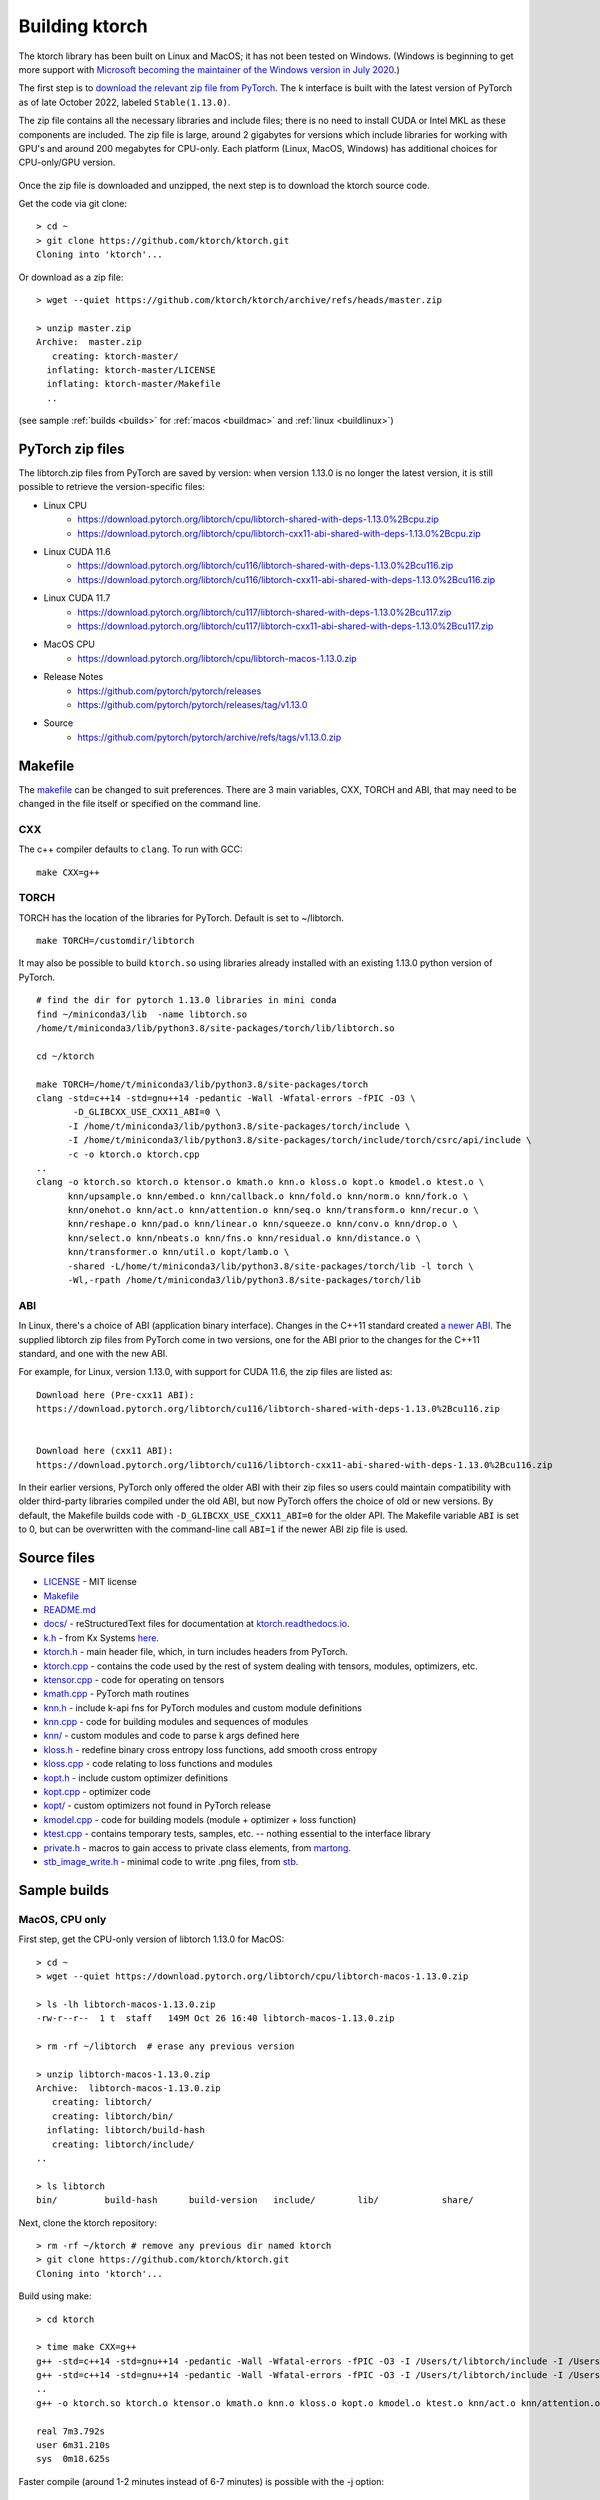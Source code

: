 .. _build:

Building ktorch
===============

The ktorch library has been built on Linux and MacOS; it has not been tested on Windows.
(Windows is beginning to get more support with `Microsoft becoming the maintainer of the Windows version in July 2020 <https://pytorch.org/blog/microsoft-becomes-maintainer-of-the-windows-version-of-pytorch/>`_.)

The first step is to `download the relevant zip file from PyTorch <https://pytorch.org/get-started/locally/>`_.
The k interface is built with the latest version of PyTorch as of late October 2022, labeled ``Stable(1.13.0)``.

The zip file contains all the necessary libraries and include files; there is no need to install CUDA or Intel MKL as these components are included.
The zip file is large, around 2 gigabytes for versions which include libraries for working with GPU's and around 200 megabytes for CPU-only.
Each platform (Linux, MacOS, Windows) has additional choices for CPU-only/GPU version.

.. figure:: linux.cuda.png
   :scale: 40 %
   :alt: libtorch.zip files for linux and CUDA 11.3

Once the zip file is downloaded and unzipped, the next step is to download the ktorch source code.

Get the code via git clone:

::

   > cd ~
   > git clone https://github.com/ktorch/ktorch.git
   Cloning into 'ktorch'...

Or download as a zip file:

::

   > wget --quiet https://github.com/ktorch/ktorch/archive/refs/heads/master.zip

   > unzip master.zip
   Archive:  master.zip
      creating: ktorch-master/
     inflating: ktorch-master/LICENSE   
     inflating: ktorch-master/Makefile  
     ..

(see sample :ref:`builds <builds>` for :ref:`macos <buildmac>` and :ref:`linux <buildlinux>`)

.. index:: Makefile

PyTorch zip files
*****************

The libtorch.zip files from PyTorch are saved by version: when version 1.13.0 is no longer the latest version, it is still possible to retrieve the version-specific files:

- Linux CPU
   - https://download.pytorch.org/libtorch/cpu/libtorch-shared-with-deps-1.13.0%2Bcpu.zip
   - https://download.pytorch.org/libtorch/cpu/libtorch-cxx11-abi-shared-with-deps-1.13.0%2Bcpu.zip

- Linux CUDA 11.6
   - https://download.pytorch.org/libtorch/cu116/libtorch-shared-with-deps-1.13.0%2Bcu116.zip
   - https://download.pytorch.org/libtorch/cu116/libtorch-cxx11-abi-shared-with-deps-1.13.0%2Bcu116.zip

- Linux CUDA 11.7
   - https://download.pytorch.org/libtorch/cu117/libtorch-shared-with-deps-1.13.0%2Bcu117.zip
   - https://download.pytorch.org/libtorch/cu117/libtorch-cxx11-abi-shared-with-deps-1.13.0%2Bcu117.zip

- MacOS CPU
   - https://download.pytorch.org/libtorch/cpu/libtorch-macos-1.13.0.zip

- Release Notes
   - https://github.com/pytorch/pytorch/releases
   - https://github.com/pytorch/pytorch/releases/tag/v1.13.0

- Source
   - https://github.com/pytorch/pytorch/archive/refs/tags/v1.13.0.zip

Makefile
********

The `makefile <https://github.com/ktorch/ktorch/blob/master/Makefile>`_ can be changed to suit preferences.
There are 3 main variables, CXX, TORCH and ABI, that may need to be changed in the file itself or specified on the command line.

CXX
^^^

The c++ compiler defaults to ``clang``. To run with GCC:

::

   make CXX=g++

TORCH
^^^^^

TORCH has the location of the libraries for PyTorch. Default is set to ~/libtorch.

::

   make TORCH=/customdir/libtorch

It may also be possible to build ``ktorch.so`` using libraries already installed with an existing 1.13.0 python version of PyTorch.


::

   # find the dir for pytorch 1.13.0 libraries in mini conda
   find ~/miniconda3/lib  -name libtorch.so 
   /home/t/miniconda3/lib/python3.8/site-packages/torch/lib/libtorch.so

   cd ~/ktorch

   make TORCH=/home/t/miniconda3/lib/python3.8/site-packages/torch
   clang -std=c++14 -std=gnu++14 -pedantic -Wall -Wfatal-errors -fPIC -O3 \
          -D_GLIBCXX_USE_CXX11_ABI=0 \
         -I /home/t/miniconda3/lib/python3.8/site-packages/torch/include \
         -I /home/t/miniconda3/lib/python3.8/site-packages/torch/include/torch/csrc/api/include \
         -c -o ktorch.o ktorch.cpp
   ..
   clang -o ktorch.so ktorch.o ktensor.o kmath.o knn.o kloss.o kopt.o kmodel.o ktest.o \
         knn/upsample.o knn/embed.o knn/callback.o knn/fold.o knn/norm.o knn/fork.o \
         knn/onehot.o knn/act.o knn/attention.o knn/seq.o knn/transform.o knn/recur.o \
         knn/reshape.o knn/pad.o knn/linear.o knn/squeeze.o knn/conv.o knn/drop.o \
         knn/select.o knn/nbeats.o knn/fns.o knn/residual.o knn/distance.o \
         knn/transformer.o knn/util.o kopt/lamb.o \
         -shared -L/home/t/miniconda3/lib/python3.8/site-packages/torch/lib -l torch \
         -Wl,-rpath /home/t/miniconda3/lib/python3.8/site-packages/torch/lib

ABI
^^^

In Linux, there's a choice of ABI (application binary interface). Changes in the C++11 standard created
`a newer ABI <https://developers.redhat.com/blog/2015/02/05/gcc5-and-the-c11-abi/>`_.  The supplied libtorch zip files from PyTorch come in two versions,
one for the ABI prior to the changes for the C++11 standard, and one with the new ABI.

For example, for Linux, version 1.13.0, with support for CUDA 11.6, the zip files are listed as:

::

   Download here (Pre-cxx11 ABI):
   https://download.pytorch.org/libtorch/cu116/libtorch-shared-with-deps-1.13.0%2Bcu116.zip


   Download here (cxx11 ABI):
   https://download.pytorch.org/libtorch/cu116/libtorch-cxx11-abi-shared-with-deps-1.13.0%2Bcu116.zip



In their earlier versions, PyTorch only offered the older ABI with their zip files so users could maintain compatibility with older third-party libraries compiled under the old ABI, but now PyTorch offers the choice of old or new versions.
By default, the Makefile builds code with ``-D_GLIBCXX_USE_CXX11_ABI=0`` for the older API.
The Makefile variable ``ABI`` is set to 0, but can be overwritten with the command-line call ``ABI=1`` if the newer ABI zip file is used.

Source files
************

- `LICENSE <https://github.com/ktorch/ktorch/blob/master/LICENSE>`_ - MIT license
- `Makefile <https://github.com/ktorch/ktorch/blob/master/Makefile>`_
- `README.md <https://github.com/ktorch/ktorch/blob/master/README.md>`_
- `docs/ <https://github.com/ktorch/ktorch/tree/master/docs>`_ - reStructuredText files for documentation at `ktorch.readthedocs.io <https://ktorch.readthedocs.io/>`_.
- `k.h <https://github.com/ktorch/ktorch/blob/master/k.h>`_ - from Kx Systems `here <https://github.com/KxSystems/kdb/blob/master/c/c/k.h>`_.
- `ktorch.h <https://github.com/ktorch/ktorch/blob/master/ktorch.h>`_ - main header file, which, in turn includes headers from PyTorch.
- `ktorch.cpp <https://github.com/ktorch/ktorch/blob/master/ktorch.cpp>`_ - contains the code used by the rest of system dealing with tensors, modules, optimizers, etc.
- `ktensor.cpp <https://github.com/ktorch/ktorch/blob/master/ktensor.cpp>`_ - code for operating on tensors
- `kmath.cpp <https://github.com/ktorch/ktorch/blob/master/kmath.cpp>`_ - PyTorch math routines
- `knn.h <https://github.com/ktorch/ktorch/blob/master/knn.h>`_ - include k-api fns for PyTorch modules and custom module definitions
- `knn.cpp <https://github.com/ktorch/ktorch/blob/master/knn.cpp>`_ - code for building modules and sequences of modules
- `knn/ <https://github.com/ktorch/ktorch/tree/master/knn>`_ - custom modules and code to parse k args defined here
- `kloss.h <https://github.com/ktorch/ktorch/blob/master/kloss.h>`_ - redefine binary cross entropy loss functions, add smooth cross entropy
- `kloss.cpp <https://github.com/ktorch/ktorch/blob/master/kloss.cpp>`_ - code relating to loss functions and modules
- `kopt.h <https://github.com/ktorch/ktorch/blob/master/kopt.h>`_ - include custom optimizer definitions
- `kopt.cpp <https://github.com/ktorch/ktorch/blob/master/kopt.cpp>`_ - optimizer code
- `kopt/ <https://github.com/ktorch/ktorch/tree/master/kopt>`_ - custom optimizers not found in PyTorch release
- `kmodel.cpp <https://github.com/ktorch/ktorch/blob/master/kmodel.cpp>`_ - code for building models (module + optimizer + loss function)
- `ktest.cpp <https://github.com/ktorch/ktorch/blob/master/ktest.cpp>`_ - contains temporary tests, samples, etc. -- nothing essential to the interface library
- `private.h <https://github.com/ktorch/ktorch/blob/master/private.h>`_ - macros to gain access to private class elements, from `martong <https://github.com/martong/access_private>`_.
- `stb_image_write.h <https://github.com/ktorch/ktorch/blob/master/stb_image_write.h>`_ - minimal code to write .png files, from `stb <https://github.com/nothings/stb/blob/master/stb_image_write.h>`_.

.. _builds:

Sample builds
*************

.. _buildmac:

MacOS, CPU only
^^^^^^^^^^^^^^^

First step, get the CPU-only version of libtorch 1.13.0 for MacOS:

::

   > cd ~
   > wget --quiet https://download.pytorch.org/libtorch/cpu/libtorch-macos-1.13.0.zip

   > ls -lh libtorch-macos-1.13.0.zip 
   -rw-r--r--  1 t  staff   149M Oct 26 16:40 libtorch-macos-1.13.0.zip

   > rm -rf ~/libtorch  # erase any previous version

   > unzip libtorch-macos-1.13.0.zip 
   Archive:  libtorch-macos-1.13.0.zip
      creating: libtorch/
      creating: libtorch/bin/
     inflating: libtorch/build-hash     
      creating: libtorch/include/
   ..

   > ls libtorch
   bin/		build-hash	build-version	include/	lib/		share/

Next, clone the ktorch repository:

::

   > rm -rf ~/ktorch # remove any previous dir named ktorch
   > git clone https://github.com/ktorch/ktorch.git
   Cloning into 'ktorch'...

Build using make:

::

   > cd ktorch

   > time make CXX=g++
   g++ -std=c++14 -std=gnu++14 -pedantic -Wall -Wfatal-errors -fPIC -O3 -I /Users/t/libtorch/include -I /Users/t/libtorch/include/torch/csrc/api/include   -c -o ktorch.o ktorch.cpp
   g++ -std=c++14 -std=gnu++14 -pedantic -Wall -Wfatal-errors -fPIC -O3 -I /Users/t/libtorch/include -I /Users/t/libtorch/include/torch/csrc/api/include   -c -o ktensor.o ktensor.cpp
   ..
   g++ -o ktorch.so ktorch.o ktensor.o kmath.o knn.o kloss.o kopt.o kmodel.o ktest.o knn/act.o knn/attention.o knn/callback.o knn/conv.o knn/distance.o knn/drop.o knn/embed.o knn/fns.o knn/fold.o knn/fork.o knn/linear.o knn/nbeats.o knn/norm.o knn/onehot.o knn/pad.o knn/recur.o knn/reshape.o knn/residual.o knn/select.o knn/seq.o knn/squeeze.o knn/transform.o knn/transformer.o knn/upsample.o knn/util.o kopt/lamb.o -undefined dynamic_lookup -shared -L/Users/t/libtorch/lib -l torch -l torch_cpu -Wl,-rpath /Users/t/libtorch/lib

   real	7m3.792s
   user	6m31.210s
   sys	0m18.625s


Faster compile (around 1-2 minutes instead of 6-7 minutes) is possible with the -j option:

::

   > make -s clean

   > time make -sj CXX=g++

   real	1m42.412s
   user	10m11.067s
   sys	0m22.923s

   > ls -lh ./ktorch.so
   -rwxr-xr-x  1 t  staff   4.3M Oct 31 09:22 ./ktorch.so*

Check if the ``ktorch.so`` library can be loaded from within a k session:

::

   > q
   KDB+ 4.0 2021.07.12 Copyright (C) 1993-2021 Kx Systems
   m64/ 8(16)core 32768MB

   q).nn:(`ktorch 2:`fns,1)[]   / define interface functions in .nn

   q).nn.setting[]
   mkl               | 1b   /Intel's MKL libraries are available
   openmp            | 0b
   threads           | 1
   interopthreads    | 1
   cuda              | 0b   /no GPU libraries with CPU-only libtorch
   magma             | 0b
   cudnn             | 0b
   cudnnversion      | 0N
   cudadevices       | 0
   benchmark         | 0b
   deterministic     | 0
   cudnndeterministic| 0b
   stackframe        | 0b
   alloptions        | 1b
   complexfirst      | 1b

Checking the configuration:

::

   q).nn.config[]
   PyTorch built with:
     - GCC 4.2
     - C++ Version: 201402
     - clang 12.0.0
     - Intel(R) Math Kernel Library Version 2020.0.1 Product Build 20200208 for Intel(R) 64 architecture applications
     - Intel(R) MKL-DNN v2.6.0 (Git Hash 52b5f107dd9cf10910aaa19cb47f3abf9b349815)
     - LAPACK is enabled (usually provided by MKL)
     - NNPACK is enabled
     - CPU capability usage: NO AVX
     - Build settings: BLAS_INFO=mkl, BUILD_TYPE=Release, CXX_COMPILER=/Applications/Xcode_12.4.app/Contents/Developer/Toolchains/XcodeDefault.xctoolchain/usr/bin/c++, CXX_FLAGS= -Wno-deprecated -fvisibility-inlines-hidden -Wno-deprecated-declarations -DUSE_PTHREADPOOL -DNDEBUG -DUSE_KINETO -DLIBKINETO_NOCUPTI -DUSE_FBGEMM -DUSE_QNNPACK -DUSE_PYTORCH_QNNPACK -DUSE_XNNPACK -DUSE_PYTORCH_METAL_EXPORT -DSYMBOLICATE_MOBILE_DEBUG_HANDLE -DEDGE_PROFILER_USE_KINETO -DUSE_COREML_DELEGATE -O2 -fPIC -Wno-narrowing -Wall -Wextra -Werror=return-type -Werror=non-virtual-dtor -Wno-missing-field-initializers -Wno-type-limits -Wno-array-bounds -Wno-unknown-pragmas -Wunused-local-typedefs -Wno-unused-parameter -Wno-unused-function -Wno-unused-result -Wno-strict-overflow -Wno-strict-aliasing -Wno-error=deprecated-declarations -Wvla-extension -Wno-range-loop-analysis -Wno-pass-failed -Wno-error=pedantic -Wno-error=redundant-decls -Wno-error=old-style-cast -Wconstant-conversion -Wno-invalid-partial-specialization -Wno-typedef-redefinition -Wno-unused-private-field -Wno-inconsistent-missing-override -Wno-c++14-extensions -Wno-constexpr-not-const -Wno-missing-braces -Wunused-lambda-capture -Wunused-local-typedef -Qunused-arguments -fcolor-diagnostics -fdiagnostics-color=always -fno-math-errno -fno-trapping-math -Werror=format -Wno-unused-private-field -Wno-missing-braces -Wno-c++14-extensions -Wno-constexpr-not-const, LAPACK_INFO=mkl, PERF_WITH_AVX512=1, TORCH_VERSION=1.13.0, USE_CUDA=OFF, USE_CUDNN=OFF, USE_EXCEPTION_PTR=1, USE_GFLAGS=OFF, USE_GLOG=OFF, USE_MKL=ON, USE_MKLDNN=ON, USE_MPI=OFF, USE_NCCL=OFF, USE_NNPACK=ON, USE_OPENMP=OFF, USE_ROCM=OFF, 

   ATen/Parallel:
	   at::get_num_threads() : 4
	   at::get_num_interop_threads() : 4
   OpenMP not found
   Intel(R) Math Kernel Library Version 2020.0.1 Product Build 20200208 for Intel(R) 64 architecture applications
	   mkl_get_max_threads() : 1
   Intel(R) MKL-DNN v2.6.0 (Git Hash 52b5f107dd9cf10910aaa19cb47f3abf9b349815)
   std::thread::hardware_concurrency() : 8
   Environment variables:
	   OMP_NUM_THREADS : [not set]
	   MKL_NUM_THREADS : [not set]
   ATen parallel backend: native thread pool

To make the ``ktorch.so`` library available to q sessions without specifying a path, can do something like the following:

::

   ln -s $(pwd)/ktorch.so ~/q/m64

Once the library is built, it can be tested with some examples:

::

   > cd
   > rm -rf examples
   > git clone https://github.com/ktorch/examples.git
  
   > q examples/start/spirals.q
   KDB+ 4.0 2021.07.12 Copyright (C) 1993-2021 Kx Systems
   m64/ 8(16)core 32768MB

                                        
            0       2   2 2 2 2 2          
          0 0       2 2 2 2 2 2 2 2        
        0 0     2 2 2 2 2 2 2 2 2 2 2      
      0 0 0   2 2 2 2             2 2 2    
    0 0 0     2 2 2         1       2 2 2  
    0 0 0   2 2 2 2     1 1 1         2 2  
    0 0 0   2 2 2     1 1 1 1 1 1       2 2
    0 0 0 2 2 2 2   1 1 1 1 1 1 1 1       2
    0 0 0   2 2 2   1 1 1     1 1 1 1      
    0 0 0     2 2 2 2 2 0 0     1 1 1      
    0 0 0     2 2 2 2 2 0 0     1 1 1      
      0 0 0 0   2 2 2 0 0 0 0   1 1 1      
      0 0 0 0 0 0   0 0 0 0     1 1 1      
        0 0 0 0 0 0 0 0 0       1 1 1      
            0 0 0 0 0 0 0     1 1 1 1      
                  0           1 1 1        
                            1 1 1 1        
                    1   1 1 1 1 1          
            1 1 1 1 1 1 1 1 1 1            
                  1 1 1 1 1                
   683 1360
   Accuracy on training data: 99.93333%
   Accuracy using new sample: 99.9%

.. _buildlinux:

Linux, CUDA 11.6
^^^^^^^^^^^^^^^^

Build in ``/tmp``, using the libtorch zip file for linux, version 1.13.0, CUDA 11.6 with newer c++ ABI.

::

   > cd /tmp
   > rm -rf libtorch
   > wget --quiet https://download.pytorch.org/libtorch/cu116/libtorch-cxx11-abi-shared-with-deps-1.13.0%2Bcu116.zip

   > ls -lh libtorch-cxx11-abi-shared-with-deps-1.13.0+cu116.zip 
   -rw-rw-r-- 1 t t 2.0G Oct 26 16:44 libtorch-cxx11-abi-shared-with-deps-1.13.0+cu116.zip

   > unzip -q libtorch-cxx11-abi-shared-with-deps-1.13.0+cu116.zip
   > ls libtorch
   bin/  build-hash  build-version  include/  lib/  share/

Get the ktorch repository as a zip file:

::

   > wget --quiet https://github.com/ktorch/ktorch/archive/refs/heads/master.zip
   > ls -lh master.zip
   -rw-rw-r-- 1 t t 533K Oct 31 13:49 master.zip

   > unzip -l master.zip | head
   Archive:  master.zip
   74baa28a81569b1313bd20bb7bef16b60c56b358
     Length      Date    Time    Name
   ---------  ---------- -----   ----
           0  2022-10-31 09:06   ktorch-master/
        1069  2022-10-31 09:06   ktorch-master/LICENSE
        2201  2022-10-31 09:06   ktorch-master/Makefile
         467  2022-10-31 09:06   ktorch-master/README.md
           0  2022-10-31 09:06   ktorch-master/docs/
          58  2022-10-31 09:06   ktorch-master/docs/.readthedocs.yaml

   > unzip -q master.zip
   > ls ktorch-master
   docs/  k.h  kloss.cpp  kloss.h	kmath.cpp  kmodel.cpp  knn/  knn.cpp  knn.h  kopt/  kopt.cpp  kopt.h  ktensor.cpp  ktest.cpp  ktorch.cpp  ktorch.h  LICENSE  Makefile  private.h  README.md  stb_image_write.h

Build with the ABI flag set on and the TORCH location pointing to the ``/tmp/torchlib`` directory, using ``clang``, the default compiler:

::

   > cd ktorch-master

   > time make ABI=1 TORCH=/tmp/libtorch
   clang -std=c++14 -std=gnu++14 -pedantic -Wall -Wfatal-errors -fPIC -O3 -D_GLIBCXX_USE_CXX11_ABI=1 -I /tmp/libtorch/include -I /tmp/libtorch/include/torch/csrc/api/include   -c -o ktorch.o ktorch.cpp
   clang -std=c++14 -std=gnu++14 -pedantic -Wall -Wfatal-errors -fPIC -O3 -D_GLIBCXX_USE_CXX11_ABI=1 -I /tmp/libtorch/include -I /tmp/libtorch/include/torch/csrc/api/include   -c -o ktensor.o ktensor.cpp
   ..
   clang -o ktorch.so ktorch.o ktensor.o kmath.o knn.o kloss.o kopt.o kmodel.o ktest.o knn/upsample.o knn/embed.o knn/callback.o knn/fold.o knn/norm.o knn/fork.o knn/onehot.o knn/act.o knn/attention.o knn/seq.o knn/transform.o knn/recur.o knn/reshape.o knn/pad.o knn/linear.o knn/squeeze.o knn/conv.o knn/drop.o knn/select.o knn/nbeats.o knn/fns.o knn/residual.o knn/distance.o knn/transformer.o knn/util.o kopt/lamb.o -shared -L/tmp/libtorch/lib -l torch -Wl,-rpath /tmp/libtorch/lib

   real	5m9.309s
   user	4m59.954s
   sys	0m8.698s

The build can be faster with parallel compilation if ordered output isn't required:

::

   > make -s clean

   > time make -sj ABI=1 TORCH=/tmp/libtorch

   real	1m5.826s
   user	8m28.047s
   sys	0m13.033s

Load in a k session, check version and settings:

::

   > pwd
   /tmp/ktorch-master

   > ls -lh ktorch.so
   -rwxrwxr-x 1 t t 5.7M Oct 31 14:01 ktorch.so*
   
   > mv ktorch.so ktorchtmp.so  #avoid confusion w'any ktorch.so

   > q
   KDB+ 4.0 2021.07.12 Copyright (C) 1993-2021 Kx Systems
   l64/ 12(16)core 64033MB 

   q){key[x]set'x}(`ktorchtmp 2:`fns,1)[]; /define api fns in root

   q)version[]
   1.13

   q)version()
   "1.13.0"

   q)setting[]
   mkl               | 1b
   openmp            | 1b
   threads           | 6
   interopthreads    | 6
   cuda              | 1b
   magma             | 1b
   cudnn             | 1b
   cudnnversion      | 8302
   cudadevices       | 2
   ..

   q)config[]
   PyTorch built with:
     - GCC 7.5
     - C++ Version: 201402
     - Intel(R) Math Kernel Library Version 2020.0.0 Product Build 20191122 for Intel(R) 64 architecture applications
     - Intel(R) MKL-DNN v2.6.0 (Git Hash 52b5f107dd9cf10910aaa19cb47f3abf9b349815)
     - OpenMP 201511 (a.k.a. OpenMP 4.5)
     - LAPACK is enabled (usually provided by MKL)
     - NNPACK is enabled
     - CPU capability usage: AVX2
     - CUDA Runtime 11.6
     ..


Check matrix multiply on GPU if avail:

::

   q)setting`cuda
   1b

   q)a:tensor(`randn;4096 1024;`cuda`double)
   q)b:tensor(`randn;1024 4096;`cuda`double)

   q)\ts r:mm(a;b)
   208 1200
   q)\ts r:mm(a;b)
   1 1200

   q)to(a;`cpu)  /move tensors to cpu
   q)to(b;`cpu)

   q)\ts use[r]mm(a;b)
   130 1184

   q)x:tensor a  /run q's matrix multiply
   q)y:tensor b
   q)\ts z:x$y
   3421 268501328

   q)equal(z;r)
   0b
   q)allclose(z;r)
   1b

   q)(avg;max)@\:abs raze over z-tensor r
   2.603255e-14 4.831691e-13 


Linked libraries
****************

During the link stage of the build, the path of the PyTorch libraries are added via ``-rpath`` so that the same libraries can be located at runtime.
From the above Linux build example in ``/tmp``:

::

   clang -o ktorch.so ktorch.o ktensor.o kmath.o knn.o .. kopt/lamb.o -shared -L/tmp/libtorch/lib -l torch -Wl,-rpath /tmp/libtorch/lib


   > ldd ktorchtmp.so
   	linux-vdso.so.1 (0x00007ffc93564000)
   	libtorch.so => /tmp/libtorch/lib/libtorch.so (0x00007f8b44703000)
   	libgcc_s.so.1 => /lib/x86_64-linux-gnu/libgcc_s.so.1 (0x00007f8b444d1000)
   	libc.so.6 => /lib/x86_64-linux-gnu/libc.so.6 (0x00007f8b442df000)
   	/lib64/ld-linux-x86-64.so.2 (0x00007f8b44dc4000)
   	libtorch_cuda.so => /tmp/libtorch/lib/libtorch_cuda.so (0x00007f8b440dd000)
   	libtorch_cuda_cpp.so => /tmp/libtorch/lib/libtorch_cuda_cpp.so (0x00007f8b2dede000)
   	libtorch_cpu.so => /tmp/libtorch/lib/libtorch_cpu.so (0x00007f8b13d1b000)
   	libtorch_cuda_cu.so => /tmp/libtorch/lib/libtorch_cuda_cu.so (0x00007f8ae7c2b000)
   	libc10_cuda.so => /tmp/libtorch/lib/libc10_cuda.so (0x00007f8ae7930000)
   	libcudart-45da57e3.so.11.0 => /tmp/libtorch/lib/libcudart-45da57e3.so.11.0 (0x00007f8ae7688000)
   	libnvToolsExt-847d78f2.so.1 => /tmp/libtorch/lib/libnvToolsExt-847d78f2.so.1 (0x00007f8ae747d000)
   	libpthread.so.0 => /lib/x86_64-linux-gnu/libpthread.so.0 (0x00007f8ae745a000)
   	libc10.so => /tmp/libtorch/lib/libc10.so (0x00007f8ae71b9000)
   	libdl.so.2 => /lib/x86_64-linux-gnu/libdl.so.2 (0x00007f8ae71b1000)
   	librt.so.1 => /lib/x86_64-linux-gnu/librt.so.1 (0x00007f8ae71a7000)
   	libcudnn.so.8 => /tmp/libtorch/lib/libcudnn.so.8 (0x00007f8ae6f7f000)
   	libstdc++.so.6 => /usr/lib/x86_64-linux-gnu/libstdc++.so.6 (0x00007f8ae6b72000)
   	libm.so.6 => /lib/x86_64-linux-gnu/libm.so.6 (0x00007f8ae6a23000)
   	libgomp-52f2fd74.so.1 => /tmp/libtorch/lib/libgomp-52f2fd74.so.1 (0x00007f8ae67f0000)
   	libcublas-2854e16e.so.11 => /tmp/libtorch/lib/libcublas-2854e16e.so.11 (0x00007f8add06c000)
   	libcublasLt-b015978e.so.11 => /tmp/libtorch/lib/libcublasLt-b015978e.so.11 (0x00007f8ac8006000)


If the location of the ``libtorch/lib`` subdirectory is changed or in a different place on the deployment machine,
then the environment variable LD_LIBRARY_PATH can be used to point to a new location for the PyTorch shared libraries.

::

   > mv /tmp/libtorch /tmp/torch

   > ldd ktorchtmp.so
   	linux-vdso.so.1 (0x00007fff349ed000)
   	libtorch.so => not found
   	libgcc_s.so.1 => /lib/x86_64-linux-gnu/libgcc_s.so.1 (0x00007f72e6f34000)
   	libc.so.6 => /lib/x86_64-linux-gnu/libc.so.6 (0x00007f72e6d42000)
   	/lib64/ld-linux-x86-64.so.2 (0x00007f72e7625000)

   > export LD_LIBRARY_PATH=/tmp/torch/lib

   > ldd ktorchtmp.so
   	linux-vdso.so.1 (0x00007fff40dff000)
   	libtorch.so => /tmp/torch/lib/libtorch.so (0x00007f0a0a3a1000)
   	libgcc_s.so.1 => /lib/x86_64-linux-gnu/libgcc_s.so.1 (0x00007f0a0a16f000)
   	libc.so.6 => /lib/x86_64-linux-gnu/libc.so.6 (0x00007f0a09f7d000)
   	/lib64/ld-linux-x86-64.so.2 (0x00007f0a0aa62000)
   	libtorch_cuda.so => /tmp/torch/lib/libtorch_cuda.so (0x00007f0a09d7b000)
   	libtorch_cuda_cpp.so => /tmp/torch/lib/libtorch_cuda_cpp.so (0x00007f09f3b7c000)
        ..

Location of ktorch.so
*********************

In most of the examples in this documentation, the k api functions in the shared library, typically named ``ktorch.so``, are loaded via ``2:`` without any path.

::

   q)(`ktorch 2:`options,1)[]  / show default options
   device  | cpu
   dtype   | float
   layout  | strided
   gradient| nograd
   pin     | unpinned
   memory  | contiguous

This will work if the ``ktorch.so`` file is placed in, for 64-bit linux, ``~/q/l64`` or ``${QHOME}/l64`` or a symbolic link is placed there to the actual location.

::

   > ls -l ~/q/l64/ktorch.so
   lrwxrwxrwx 1 t t 24 Dec  2 14:07 /home/t/q/l64/ktorch.so -> /home/t/ktorch/ktorch.so*

An alternative is to use the full path directly or via some agreed upon environment variable.

::

   > cd /tmp
   > q
   q)(`:/home/t/ktorch/ktorch 2:`options,1)[]
   device  | cpu
   dtype   | float
   ..

   q)`KTORCH setenv "/home/t/ktorch/ktorch"
   q)((`$getenv`KTORCH)2:`options,1)[]
   device  | cpu
   dtype   | float
   ..


Defining api functions in k
***************************

The api function ``fns``, when called with an empty or dummy argument, returns a dictionary of function name and code.

::

   q)(`ktorch 2:`fns,1)[]
   dv         | code
   tree       | code
   addref     | code
   free       | code
   ..

The result of this function can be assigned to a to a namespace:

::

   q).nn:(`ktorch 2:`fns,1)[]
   q)t:.nn.tensor 1 2 3
   q).nn.tensor t
   1 2 3

or defined in the root namespace:

::

   q){key[x]set'x}(`ktorch 2:`fns,1)[];
   q)t:tensor 1 2 3
   q)tensor t
   1 2 3
